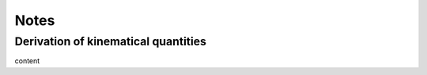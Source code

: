 .. _notes:

Notes
========

.. _derivationKinematics:

Derivation of kinematical quantities
------------------------------------

content
